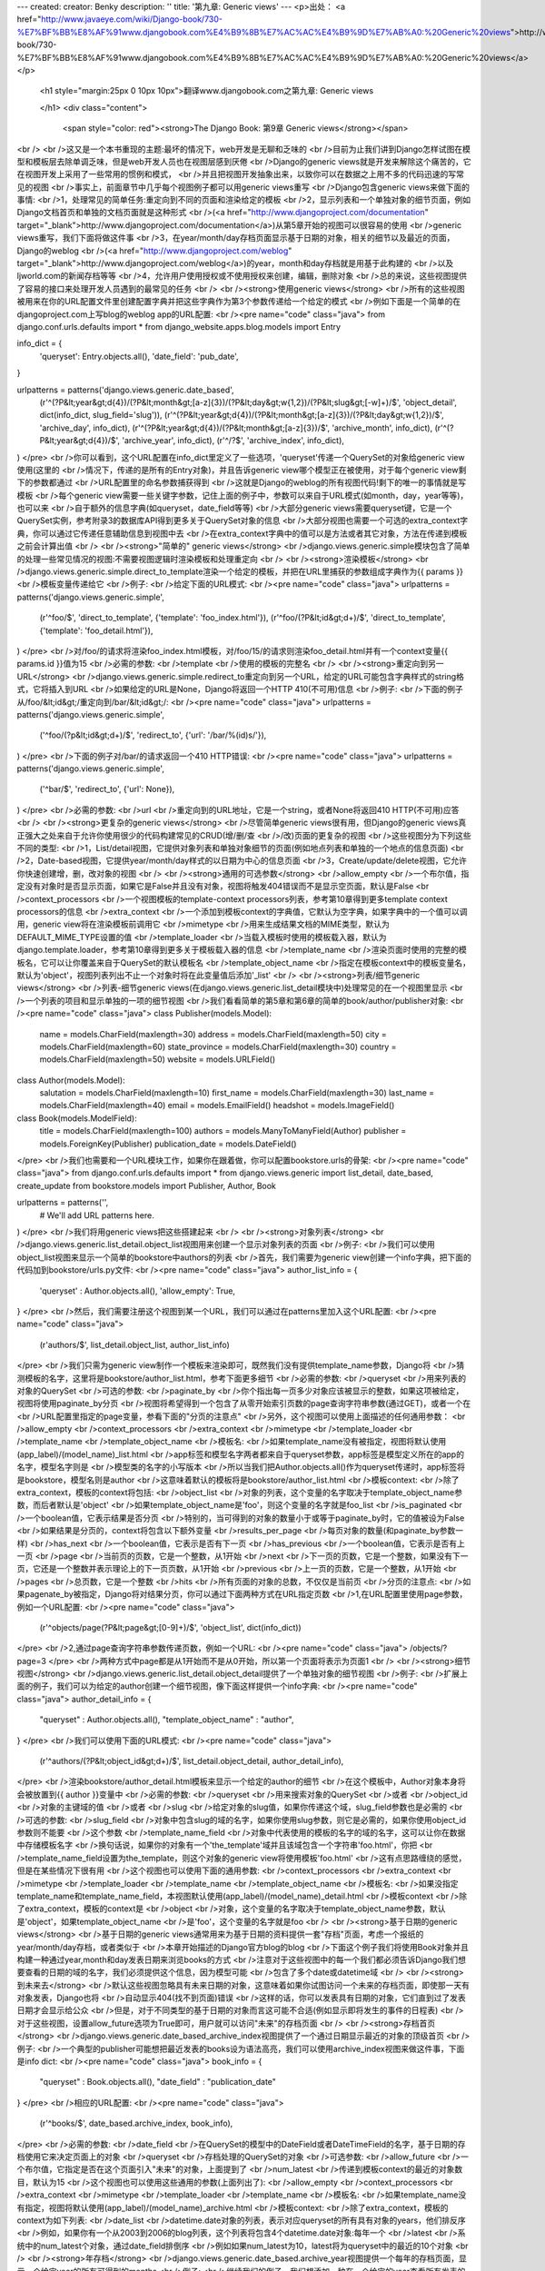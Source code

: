 ---
created: 
creator: Benky
description: ''
title: '第九章: Generic views'
---
<p>出处： <a href="http://www.javaeye.com/wiki/Django-book/730-%E7%BF%BB%E8%AF%91www.djangobook.com%E4%B9%8B%E7%AC%AC%E4%B9%9D%E7%AB%A0:%20Generic%20views">http://www.javaeye.com/wiki/Django-book/730-%E7%BF%BB%E8%AF%91www.djangobook.com%E4%B9%8B%E7%AC%AC%E4%B9%9D%E7%AB%A0:%20Generic%20views</a></p>
  
  <h1 style="margin:25px 0 10px 10px">翻译www.djangobook.com之第九章: Generic views 
    
  </h1>
  <div class="content">
    <span style="color: red"><strong>The Django Book: 第9章 Generic views</strong></span><br /><br />这又是一个本书重现的主题:最坏的情况下，web开发是无聊和乏味的<br />目前为止我们讲到Django怎样试图在模型和模板层去除单调乏味，但是web开发人员也在视图层感到厌倦<br />Django的generic views就是开发来解除这个痛苦的，它在视图开发上采用了一些常用的惯例和模式，<br />并且把视图开发抽象出来，以致你可以在数据之上用不多的代码迅速的写常见的视图<br />事实上，前面章节中几乎每个视图例子都可以用generic views重写<br />Django包含generic views来做下面的事情:<br />1，处理常见的简单任务:重定向到不同的页面和渲染给定的模板<br />2，显示列表和一个单独对象的细节页面，例如Django文档首页和单独的文档页面就是这种形式<br />(<a href="http://www.djangoproject.com/documentation" target="_blank">http://www.djangoproject.com/documentation</a>)从第5章开始的视图可以很容易的使用<br />generic views重写，我们下面将做这件事<br />3，在year/month/day存档页面显示基于日期的对象，相关的细节以及最近的页面，Django的weblog<br />(<a href="http://www.djangoproject.com/weblog" target="_blank">http://www.djangoproject.com/weblog</a>)的year，month和day存档就是用基于此构建的<br />以及ljworld.com的新闻存档等等<br />4，允许用户使用授权或不使用授权来创建，编辑，删除对象<br />总的来说，这些视图提供了容易的接口来处理开发人员遇到的最常见的任务<br /><br /><strong>使用generic views</strong><br />所有的这些视图被用来在你的URL配置文件里创建配置字典并把这些字典作为第3个参数传递给一个给定的模式<br />例如下面是一个简单的在djangoproject.com上写blog的weblog app的URL配置:<br /><pre name="code" class="java">
from django.conf.urls.defaults import *
from django_website.apps.blog.models import Entry

info_dict = {
    'queryset': Entry.objects.all(),
    'date_field': 'pub_date',
}

urlpatterns = patterns('django.views.generic.date_based',
   (r'^(?P&lt;year&gt;\d{4})/(?P&lt;month&gt;[a-z]{3})/(?P&lt;day&gt;\w{1,2})/(?P&lt;slug&gt;[-\w]+)/$', 'object_detail', dict(info_dict, slug_field='slug')),
   (r'^(?P&lt;year&gt;\d{4})/(?P&lt;month&gt;[a-z]{3})/(?P&lt;day&gt;\w{1,2})/$',                  'archive_day',   info_dict),
   (r'^(?P&lt;year&gt;\d{4})/(?P&lt;month&gt;[a-z]{3})/$',                                   'archive_month', info_dict),
   (r'^(?P&lt;year&gt;\d{4})/$',                                                       'archive_year',  info_dict),
   (r'^/?$',                                                                     'archive_index', info_dict),
)
</pre><br />你可以看到，这个URL配置在info_dict里定义了一些选项，'queryset'传递一个QuerySet的对象给generic view使用(这里的<br />情况下，传递的是所有的Entry对象)，并且告诉generic view哪个模型正在被使用，对于每个generic view剩下的参数都通过<br />URL配置里的命名参数捕获得到<br />这就是Django的weblog的所有视图代码!剩下的唯一的事情就是写模板<br />每个generic view需要一些关键字参数，记住上面的例子中，参数可以来自于URL模式(如month，day，year等等)，也可以来<br />自于额外的信息字典(如queryset，date_field等等)<br />大部分generic views需要queryset键，它是一个QuerySet实例，参考附录3的数据库API得到更多关于QuerySet对象的信息<br />大部分视图也需要一个可选的extra_context字典，你可以通过它传递任意辅助信息到视图中去<br />在extra_context字典中的值可以是方法或者其它对象，方法在传递到模板之前会计算出值<br /><br /><strong>"简单的" generic views</strong><br />django.views.generic.simple模块包含了简单的处理一些常见情况的视图:不需要视图逻辑时渲染模板和处理重定向<br /><br /><strong>渲染模板</strong><br />django.views.generic.simple.direct_to_template渲染一个给定的模板，并把在URL里捕获的参数组成字典作为{{ params }}<br />模板变量传递给它<br />例子:<br />给定下面的URL模式:<br /><pre name="code" class="java">
urlpatterns = patterns('django.views.generic.simple',
    (r'^foo/$',             'direct_to_template', {'template': 'foo_index.html'}),
    (r'^foo/(?P&lt;id&gt;\d+)/$', 'direct_to_template', {'template': 'foo_detail.html'}),
)
</pre><br />对/foo/的请求将渲染foo_index.html模板，对/foo/15/的请求则渲染foo_detail.html并有一个context变量{{ params.id }}值为15<br />必需的参数:<br />template<br />使用的模板的完整名<br /><br /><strong>重定向到另一URL</strong><br />django.views.generic.simple.redirect_to重定向到另一个URL，给定的URL可能包含字典样式的string格式，它将插入到URL<br />如果给定的URL是None，Django将返回一个HTTP 410(不可用)信息<br />例子:<br />下面的例子从/foo/&lt;id&gt;/重定向到/bar/&lt;id&gt;/:<br /><pre name="code" class="java">
urlpatterns = patterns('django.views.generic.simple',
    ('^foo/(?p&lt;id&gt;\d+)/$', 'redirect_to', {'url': '/bar/%(id)s/'}),
)
</pre><br />下面的例子对/bar/的请求返回一个410 HTTP错误:<br /><pre name="code" class="java">
urlpatterns = patterns('django.views.generic.simple',
    ('^bar/$', 'redirect_to', {'url': None}),
)
</pre><br />必需的参数:<br />url<br />重定向到的URL地址，它是一个string，或者None将返回410 HTTP(不可用)应答<br /><br /><strong>更复杂的generic views</strong><br />尽管简单generic views很有用，但Django的generic views真正强大之处来自于允许你使用很少的代码构建常见的CRUD(增/删/查<br />/改)页面的更复杂的视图<br />这些视图分为下列这些不同的类型:<br />1，List/detail视图，它提供对象列表和单独对象细节的页面(例如地点列表和单独的一个地点的信息页面)<br />2，Date-based视图，它提供year/month/day样式的以日期为中心的信息页面<br />3，Create/update/delete视图，它允许你快速创建增，删，改对象的视图<br /><br /><strong>通用的可选参数</strong><br />allow_empty<br />一个布尔值，指定没有对象时是否显示页面，如果它是False并且没有对象，视图将触发404错误而不是显示空页面，默认是False<br />context_processors<br />一个视图模板的template-context processors列表，参考第10章得到更多template context processors的信息<br />extra_context<br />一个添加到模板context的字典值，它默认为空字典，如果字典中的一个值可以调用，generic view将在渲染模板前调用它<br />mimetype<br />用来生成结果文档的MIME类型，默认为DEFAULT_MIME_TYPE设置的值<br />template_loader<br />当载入模板时使用的模板载入器，默认为django.template.loader，参考第10章得到更多关于模板载入器的信息<br />template_name<br />渲染页面时使用的完整的模板名，它可以让你覆盖来自于QuerySet的默认模板名<br />template_object_name<br />指定在模板context中的模板变量名，默认为'object'，视图列表列出不止一个对象时将在此变量值后添加'_list'<br /><br /><strong>列表/细节generic views</strong><br />列表-细节generic views(在django.views.generic.list_detail模块中)处理常见的在一个视图里显示<br />一个列表的项目和显示单独的一项的细节视图<br />我们看看简单的第5章和第6章的简单的book/author/publisher对象:<br /><pre name="code" class="java">
class Publisher(models.Model):
    name = models.CharField(maxlength=30)
    address = models.CharField(maxlength=50)
    city = models.CharField(maxlength=60)
    state_province = models.CharField(maxlength=30)
    country = models.CharField(maxlength=50)
    website = models.URLField()

class Author(models.Model):
    salutation = models.CharField(maxlength=10)
    first_name = models.CharField(maxlength=30)
    last_name = models.CharField(maxlength=40)
    email = models.EmailField()
    headshot = models.ImageField()

class Book(models.ModelField):
    title = models.CharField(maxlength=100)
    authors = models.ManyToManyField(Author)
    publisher = models.ForeignKey(Publisher)
    publication_date = models.DateField()
</pre><br />我们也需要和一个URL模块工作，如果你在跟着做，你可以配置bookstore.urls的骨架:<br /><pre name="code" class="java">
from django.conf.urls.defaults import *
from django.views.generic import list_detail, date_based, create_update
from bookstore.models import Publisher, Author, Book

urlpatterns = patterns('',
    # We'll add URL patterns here.
)
</pre><br />我们将用generic views把这些搭建起来<br /><br /><strong>对象列表</strong><br />django.views.generic.list_detail.object_list视图用来创建一个显示对象列表的页面<br />例子:<br />我们可以使用object_list视图来显示一个简单的bookstore中authors的列表<br />首先，我们需要为generic view创建一个info字典，把下面的代码加到bookstore/urls.py文件:<br /><pre name="code" class="java">
author_list_info = {
    'queryset' :   Author.objects.all(),
    'allow_empty': True,
}
</pre><br />然后，我们需要注册这个视图到某一个URL，我们可以通过在patterns里加入这个URL配置:<br /><pre name="code" class="java">
    (r'authors/$', list_detail.object_list, author_list_info)
</pre><br />我们只需为generic view制作一个模板来渲染即可，既然我们没有提供template_name参数，Django将<br />猜测模板的名字，这里将是bookstore/author_list.html，参考下面更多细节<br />必需的参数:<br />queryset<br />用来列表的对象的QuerySet<br />可选的参数:<br />paginate_by<br />你个指出每一页多少对象应该被显示的整数，如果这项被给定，视图将使用paginate_by分页<br />视图将希望得到一个包含了从零开始索引页数的page查询字符串参数(通过GET)，或者一个在<br />URL配置里指定的page变量，参看下面的"分页的注意点"<br />另外，这个视图可以使用上面描述的任何通用参数：<br />allow_empty<br />context_processors<br />extra_context<br />mimetype<br />template_loader<br />template_name<br />template_object_name<br />模板名:<br />如果template_name没有被指定，视图将默认使用(app_label)/(model_name)_list.html<br />app标签和模型名字两者都来自于queryset参数，app标签是模型定义所在的app的名字，模型名字则是<br />模型类的名字的小写版本<br />所以当我们把Author.objects.all()作为queryset传递时，app标签将是bookstore，模型名则是author<br />这意味着默认的模板将是bookstore/author_list.html<br />模板context:<br />除了extra_context，模板的context将包括:<br />object_list<br />对象的列表，这个变量的名字取决于template_object_name参数，而后者默认是'object'<br />如果template_object_name是'foo'，则这个变量的名字就是foo_list<br />is_paginated<br />一个boolean值，它表示结果是否分页<br />特别的，当可得到的对象的数量小于或等于paginate_by时，它的值被设为False<br />如果结果是分页的，context将包含以下额外变量<br />results_per_page<br />每页对象的数量(和paginate_by参数一样)<br />has_next<br />一个boolean值，它表示是否有下一页<br />has_previous<br />一个boolean值，它表示是否有上一页<br />page<br />当前页的页数，它是一个整数，从1开始<br />next<br />下一页的页数，它是一个整数，如果没有下一页，它还是一个整数并表示理论上的下一页页数，从1开始<br />previous<br />上一页的页数，它是一个整数，从1开始<br />pages<br />总页数，它是一个整数<br />hits<br />所有页面的对象的总数，不仅仅是当前页<br />分页的注意点:<br />如果pagenate_by被指定，Django将对结果分页，你可以通过下面两种方式在URL指定页数<br />1,在URL配置里使用page参数，例如一个URL配置:<br /><pre name="code" class="java">
    (r'^objects/page(?P&lt;page&gt;[0-9]+)/$', 'object_list', dict(info_dict))
</pre><br />2,通过page查询字符串参数传递页数，例如一个URL:<br /><pre name="code" class="java">
/objects/?page=3
</pre><br />两种方式中page都是从1开始而不是从0开始，所以第一个页面将表示为页面1<br /><br /><strong>细节视图</strong><br />django.views.generic.list_detail.object_detail提供了一个单独对象的细节视图<br />例子:<br />扩展上面的例子，我们可以为给定的author创建一个细节视图，像下面这样提供一个info字典:<br /><pre name="code" class="java">
author_detail_info = {
    "queryset" : Author.objects.all(),
    "template_object_name" : "author",
}
</pre><br />我们可以使用下面的URL模式:<br /><pre name="code" class="java">
    (r'^authors/(?P&lt;object_id&gt;\d+)/$', list_detail.object_detail, author_detail_info),
</pre><br />渲染bookstore/author_detail.html模板来显示一个给定的author的细节<br />在这个模板中，Author对象本身将会被放置到{{ author }}变量中<br />必需的参数:<br />queryset<br />用来搜索对象的QuerySet<br />或者<br />object_id<br />对象的主键域的值<br />或者<br />slug<br />给定对象的slug值，如果你传递这个域，slug_field参数也是必需的<br />可选的参数:<br />slug_field<br />对象中包含slug的域的名字，如果你使用slug参数，则它是必需的，如果你使用object_id参数则不能要<br />这个参数<br />template_name_field<br />对象中代表使用的模板的名字的域的名字，这可以让你在数据中存储模板名字<br />换句话说，如果你的对象有一个'the_template'域并且该域包含一个字符串'foo.html'，你把<br />template_name_field设置为the_template，则这个对象的generic view将使用模板'foo.html'<br />这有点思路缠绕的感觉，但是在某些情况下很有用<br />这个视图也可以使用下面的通用参数:<br />context_processors<br />extra_context<br />mimetype<br />template_loader<br />template_name<br />template_object_name<br />模板名:<br />如果没指定template_name和template_name_field，本视图默认使用(app_label)/(model_name)_detail.html<br />模板context<br />除了extra_context，模板的context是<br />object<br />对象，这个变量的名字取决于template_object_name参数，默认是'object'，如果template_object_name<br />是'foo'，这个变量的名字就是foo<br /><br /><strong>基于日期的generic views</strong><br />基于日期的generic views通常用来为基于日期的资料提供一套"存档"页面，考虑一个报纸的year/month/day存档，或者类似于<br />本章开始描述的Django官方blog的blog<br />下面这个例子我们将使用Book对象并且构建一种通过year,month和day发表日期来浏览books的方式<br />注意对于这些视图中的每一个我们都必须告诉Django我们想要查看的日期的域的名字，我们必须提供这个信息，因为模型可能<br />包含了多个date或datetime域<br /><br /><strong>到未来去</strong><br />默认这些视图忽略具有未来日期的对象，这意味着如果你试图访问一个未来的存档页面，即使那一天有对象发表，Django也将<br />自动显示404(找不到页面)错误<br />这样的话，你可以发表具有日期的对象，它们直到过了发表日期才会显示给公众<br />但是，对于不同类型的基于日期的对象而言这可能不合适(例如显示即将发生的事件的日程表)<br />对于这些视图，设置allow_future选项为True即可，用户就可以访问"未来"的存档页面<br /><br /><strong>存档首页</strong><br />django.views.generic.date_based_archive_index视图提供了一个通过日期显示最近的对象的顶级首页<br />例子:<br />一个典型的publisher可能想把最近发表的books设为语法高亮，我们可以使用archive_index视图来做这件事，下面是info dict:<br /><pre name="code" class="java">
book_info = {
    "queryset"   : Book.objects.all(),
    "date_field" : "publication_date"
}
</pre><br />相应的URL配置:<br /><pre name="code" class="java">
    (r'^books/$', date_based.archive_index, book_info),
</pre><br />必需的参数:<br />date_field<br />在QuerySet的模型中的DateField或者DateTimeField的名字，基于日期的存档使用它来决定页面上的对象<br />queryset<br />存档处理的QuerySet的对象<br />可选参数:<br />allow_future<br />一个布尔值，它指定是否在这个页面引入"未来"的对象，上面提到了<br />num_latest<br />传递到模板context的最近的对象数目，默认为15<br />这个视图也可以使用这些通用的参数(上面列出了):<br />allow_empty<br />context_processors<br />extra_context<br />mimetype<br />template_loader<br />template_name<br />模板名:<br />如果template_name没有指定，视图将默认使用(app_label)/(model_name)_archive.html<br />模板context:<br />除了extra_context，模板的context为如下列表:<br />date_list<br />datetime.date对象的列表，表示对应queryset的所有具有对象的years，他们排反序<br />例如，如果你有一个从2003到2006的blog列表，这个列表将包含4个datetime.date对象:每年一个<br />latest<br />系统中的num_latest个对象，通过date_field排倒序<br />例如如果num_latest为10，latest将为queryset中的最近的10个对象<br /><br /><strong>年存档</strong><br />django.views.generic.date_based.archive_year视图提供一个每年的存档页面，显示一个给定year的所有可得到的months<br />例子:<br />继续我们的例子，我们想添加一种在一个给定的year查看所有发表的books的方式<br />我们可以继续使用上面例子中的book_info字典，但是这一次我们把它包装到archive_year视图:<br /><pre name="code" class="java">
    (r'^books/(?P&lt;year&gt;\d{4})/?$', date_based.archive_year, book_info),
</pre><br />既然每年都可能有很多很多books发表，我们不会在这个页面显示他们，而只是显示可得到books的years列表<br />很方便的是，这是Django默认做的事情，我们可以使用mak_object_list参数改变它，参考下面的内容<br />必需的参数<br />date_field<br />同上<br />queryset<br />存档处理的QuerySet的对象<br />year<br />存档处理的4个数字的year(通常从URL参数得到)<br />可选参数:<br />make_object_list<br />一个布尔值，它指定了是否得到这一年的完整的对象列表并传递给模板，如果为True，对象列表将在模板中作为object_list来<br />得到(object_list名字可能不同，参考下面的"模板context"中关于object_list的信息)，默认为False<br />allow_future<br />一个布尔值，它指定是否在该页面引入"未来"对象，上面提到了<br />这个视图也可能使用这些通用参数(上面提到了):<br />allow_empty<br />context_processors<br />extra_context<br />mimetype<br />template_loader<br />template_name<br />template_object_name<br />模板名:<br />如果template_name没有指定，视图将默认使用(app_label)/(model_name)_archive_year.html<br />模板context:<br />除了extra_context，模板的context将为:<br />date_list<br />datetime.date对象的列表，表示在一个给定year的根据queryset的所有可得到对象的months，升序<br />year<br />一个给定的year，为一个4字符的string<br />object_list<br />如果make_object_list参数为True，它将设置为一个给定year的通过date_field排序的所有可得到的对象<br />这个变量的名字取决于template_objects_name参数，后者默认为'object'<br />如果template_object_name为'foo'，则这个变量的名字为foo_list<br />如果make_object_list为False，则object_list将作为一个空list传递给模板<br /><br /><strong>月存档</strong><br />django.views.generic.date_based.archive_month视图提供一个每月存档页面来显示一个给定月份的所有对象<br />例子:<br />继续我们的例子，创建一个month视图将看起来很熟悉:<br /><pre name="code" class="java">
    (r'^(?P&lt;year&gt;\d{4})/(?P&lt;month&gt;[a-z]{3})/$', date_based.archive_month, book_info),
</pre><br />必需的参数:<br />year<br />存档处理的4数字的year(一个字符串)<br />month<br />存档处理的月份，通过month_format参数来格式化<br />queryset<br />存档处理的QuerySet的对象<br />date_field<br />在QuerySet的模型中的DateField或者DateTimeField的名字，基于日期的存档使用它来决定页面上的对象<br />可选参数:<br />month_format<br />一个规定了month参数使用什么格式的格式字符串，它应该遵循Python的time.strftime语法<br />(在<a href="http://www.python.org/doc/current/lib/module-time.html#l2h-1941" target="_blank">http://www.python.org/doc/current/lib/module-time.html#l2h-1941</a>查看Python的strftime文档)<br />它默认设为"%b"，表示3个字母的月份缩写(即"jan"，"feb"等等)，可以使用"%m"来更改它而使用数字<br />allow_future<br />一个布尔值，指定是否在页面中引入"未来"的对象，上面提到了<br />这个视图也可以使用这些通用的参数(上面提到了):<br />allow_empty<br />context_processors<br />extra_context<br />mimetype<br />template_loader<br />template_name<br />template_object_name<br />模板名<br />如果template_name没有指定，视图默认使用(app_label)/(model_name)_archive_month.html模板<br />模板context<br />除了extra_context，模板的context将为:<br />month<br />表示给定的月份的datetime.date对象<br />next_month<br />表示下个月第一天的datetime.date对象，如果下个月在未来，它将为None<br />previous_month<br />表示上个月第一天的datetime.date对象，不像next_month，它永远不会为None<br />object_list<br />给定月份的可得到的对象列表，这个变量的名字取决于template_object_name参数，后者默认为'object'<br />如果template_object_name为'foo'，这个变量名则为foo_list<br /><br /><strong>星期存档</strong><br />django.views.generic.date_based.archive_week视图显示一个给定星期的所有对象<br />注意，Django认为一个星期从星期日开始，因为Python也这样认为<br />例子:<br />你开始看这里的模式了没?<br /><pre name="code" class="java">
    (r'^(?P&lt;year&gt;\d{4})/(?P&lt;week&gt;\d{2})/$', date_based.archive_week, book_info),
</pre><br />必需的参数:<br />year<br />存档处理的4数字的year(一个字符串)<br />week<br />存档处理一年的星期(一个字符串)<br />queryset<br />存档处理的QuerySet的对象<br />date_field<br />QuerySet的模型中的DateField或者DateTimeField的名字，基于日期的存档使用它来决定页面上显示的对象<br />可选参数:<br />allow_future<br />一个布尔值，指定是否在页面中引入"未来"的对象，上面提到了<br />这个视图也可以使用这些通用的参数(上面提到了):<br />allow_empty<br />context_processors<br />extra_context<br />mimetype<br />template_loader<br />template_name<br />template_object_name<br />模板名<br />如果template_name没有指定，这个视图将默认使用(app_label)/(model_name)_archive_week.html<br />模板context<br />除了extra_context，这个模板的context将为:<br />week<br />表示给定的星期的第一天的datetime.date对象<br />object_list<br />给定的星期的可得到的对象的列表，这个变量的名字取决于template_object_name参数，或者默认为'object'<br />如果template_object_name为'foo'，则这个变量的名字为foo_list<br /><br /><strong>天存档</strong><br />django.views.generiv.date_based.archive_day视图提供了显示一个给定天的所有对象的页面<br />例子:<br /><pre name="code" class="java">
    (r'^(?P&lt;year&gt;\d{4})/(?P&lt;month&gt;[a-z]{3})/(?P&lt;day&gt;\d{2})/$', date_based.archive_day, book_info),
</pre><br />必需的参数:<br />year<br />存档处理的4数字的year(一个字符串)<br />month<br />存档处理的月份，通过month_format参数来格式化<br />day<br />存档处理的天，通过day_format参数格式化<br />queryset<br />存档处理的QuerySet的对象<br />date_field<br />QuerySet的模型的DateField或者DateTimeField的名字，基于日期的存档使用它来决定页面上显示的对象<br />可选参数:<br />month_format<br />一个规定了month参数使用的格式的格式化字符串，参考上面解释的细节<br />day_format<br />类似于month_format，但是它与day参数工作，默认为"%d"(十进制数字的月份的一天，01-31)<br />allow_future<br />一个布尔值，指定了页面中是否引入"future"对象，上面提到了<br />这个视图也可以使用这些通用的参数(上面提到了):<br />allow_empty<br />context_processors<br />extra_context<br />mimetype<br />template_loader<br />template_name<br />template_object_name<br />模板名<br />如果template_name没有指定，这个视图将默认使用(app_label)/(model_name)_archive_day.html<br />模板context<br />除了extra_context，模板的context将为:<br />day<br />表示给定的天的datetime.date对象<br />next_day<br />表示下一天的datetime.date对象，如果下一天在未来，它将为None<br />previous_day<br />表示上一天的datetime.date对象，不像next_day，它永远不会是None<br />object_list<br />给定天的可得到的对象列表，这个变量的名字取决于template_object_name参数，后者默认为'object'<br />如果template_object_name为'foo'，这个变量的名字则为foo_list<br /><br /><strong>今天的存档</strong><br />django.views.generic.date_based.archive_today视图显示了今天的所有对象，它与archive_day一模一样，除了year/month/day<br />参数不再被使用，而是使用今天的日期<br /><br /><strong>基于日期的细节页面</strong><br />django.views.generic.date_based.object_detail视图显示了一个呈现一个单独对象的页面，它与object_detail页面在URL上不同<br />object_detail视图使用像/entries/(slug)/的URL，而这个使用像/entries/2006/aug/27/(slug)/的URL<br />注意，如果你在使用基于日期的细节页面是在URL上有slugs，你可能也想在slug域上使用unique_for_date选项来验证slugs不会<br />在一个单独的天重复，参考附录2得到unique_for_date的细节<br />例子:<br />这个例子和上面的例子稍微不同，我们需要提供一个对象ID或者一个slug来让Django查找到对象<br />既然我们正在使用的对象没有slug域，我们将使用稍微丑陋的基于ID的URL<br />在实践中我们推荐使用slug域，但是为了途简单我们这里只是使它跑起来<br />让我们配置下面的URL:<br /><pre name="code" class="java">
    (r'^(?P&lt;year&gt;\d{4})/(?P&lt;month&gt;[a-z]{3})/(?P&lt;day&gt;\d{2})/(?P&lt;object_id&gt;[\w-]+)/$', date_based.object_detail, book_info),
</pre><br />必需的参数:<br />year<br />对象的4个数字的year(一个字符串)<br />month<br />通过month_format参数格式化的对象的month<br />day<br />通过day_format参数格式化的对象的day<br />queryset<br />包含对象的QuerySet<br />date_field<br />QuerySet的模型的DateField或者DateTimeField的名字，generic view使用它根据year，month和day来查找对象<br />object_id<br />对象的主键域的值<br />或者slug<br />给定对象的slug，如果你传递这个域，slug_field参数(参看下面)也是必需的<br />可选参数<br />allow_future<br />一个布尔值，它指定是否在页面中引入"未来"对象，上面提到了<br />day_format<br />类似于month_format，但是与day参数工作，默认为"%d"(十进制数字的month的day，01-31)<br />month_format<br />一个规定了month参数使用什么格式的格式化字符串，参考上面解释的细节<br />slug_field<br />对象包含的slug的域的名字，如果你使用slug参数，则它是必需的，但是如果你使用object_id参数它则不能使用<br />template_name_field<br />模板名使用的对象中的域的名字，它让你在数据中存储模板名字，换句话说，如果你的对象有一个'the_template'域并且值为<br />'foo.html'字符串，并且你设置template_name_field为'the_template'，则这个对象的generic view将使用'foo.html'模板<br />这很绕，但是某些情况下很有用<br />这个视图也可以使用这些通用的参数(上面提到了):<br />context_processors<br />extra_context<br />mimetype<br />template_loader<br />template_name<br />template_object_name<br />模板名<br />如果template_name没有指定，视图将默认使用(app_label)/(model_name)_detail.html<br />模板context<br />除了extra_context，模板的context将为:<br />object<br />表示那个对象，这个变量的名字取决于template_object_name参数，后者默认为'object'<br />如果template_object_name为'foo'，则这个变量的名字为foo<br /><br /><strong>创建/更新/删除generic views</strong><br />注意，这些视图会在Django的架构修订完成后有稍许改变(目前在开发django.newforms)，这个部分有随之更新<br />django.views.generic.create_update模块包含了一些增，删，改对象的方法<br /><br /><strong>创建对象视图</strong><br />django.views.generic.create_update.create_object视图显示一个创建对象，包含验证错误(如果有错误)的重新显示以及保存<br />对象的表单，它使用Django模型的自动manipulators<br />这些视图如果通过GET访问则都会显示表单，通过POST访问则会处理请求的动作(增/删/改)<br />注意，这些视图对安全都没有太多好主意，尽管有一个login_required属性来限制访问，但这是最好的情况了<br />例如，它们不会检查编辑对象的用户是创建该对象的同一用户，也不会验证任何类别的权限<br />尽管如此，大多数时候这些特性可以通过对generic view写一个小的包装来完成，参考下面的"扩展generic view"得到更多信息<br />例子:<br />如果我们想允许用户在数据库创建新的books，我们可以做下面的事情:<br /><pre name="code" class="java">
    (r'^books/create/$', create_update.create_object, {'model' : Book}),
</pre><br />必需的参数:<br />model<br />表单将创建的对象的Django模型<br />注意，这个视图使用将创建的模型而不是QuerySet(上面的list/detail/date-based视图使用)<br />可选参数:<br />post_save_redirect<br />在保存对象之后视图将返回的URL，默认为object.get_absolute_url()<br />post_save_redirect<br />可能包含字典字符串格式，而不是对象的域属性，例如你可以使用post_save_redirect="/polls/%(slug)s/"<br />login_required<br />一个布尔值，指定用户是否必须登录来查看页面和保存更改，它牵涉到了Django的认证系统，默认为False<br />如果它是True，一个没有登录的用户尝试访问该页面或者保存表单，Django将重定向到/accounts/login/<br />这个视图也可以使用这些通用的参数(上面提到了):<br />context_processors<br />extra_context<br />template_loader<br />template_name<br />模板名<br />如果template_name没有指定，视图将默认使用(app_label)/(model_name)_form.html模板<br />模板context<br />除了extra_context,模板的context将为:<br />form<br />一个表示用来编辑对象的表单的FormWrapper实例，它让你在模板系统中轻松得到表单域<br />例如，如果模型有name和address两个域:<br /><pre name="code" class="java">
&lt;form action="" method="post"&gt;
&lt;p&gt;&lt;label for="id_name"&gt;Name:&lt;/label&gt; {{ form.name }}&lt;/p&gt;
&lt;p&gt;&lt;label for="id_address"&gt;Address:&lt;/label&gt; {{ form.address }}&lt;/p&gt;
&lt;/form&gt;
</pre><br />参考第7章来得到更多关于表单的信息<br /><br /><strong>更新对象视图</strong><br />django.views.generic.create_update.update_object视图几乎和上面的create_object视图一样，但是这个允许编辑一个已经<br />存在的对象而不是创建一个新的对象<br />例子:<br />继续上面的例子，我们可以配置URL来提供一个单独的book的编辑界面:<br /><pre name="code" class="java">
    (r'^books/edit/(?P&lt;object_id&gt;\d+)/$', create_update.update_object, {'model' : Book}),
</pre><br />必须的参数:<br />model<br />表单将编辑的Django模型<br />object_id<br />对象的主键域的值<br />或者slug<br />给定对象的slug，如果你传递这个域，slug_field参数(下面提到)也是必需的<br />可选参数:<br />slug_field<br />对象中包含slug的域的名字，如果你使用slug参数，这个参数则是必需的，但是如果你使用object_id参数就不能使用它<br />另外，这个视图也可以使用上面的创建对象视图同样的可选参数，加上template_object_name这个通用参数<br />模板名<br />这个视图使用和创建视图相同的默认模板名(app_label)/(model_name)_form.html<br />模板context<br />除了extra_context，模板的context将为:<br />form<br />表示编辑对象的表单的FormWrapper实例，参考上面的创建对象来得到更多关于这个值的信息<br />object<br />被编辑的对象(如果你提供了template_object_name参数，这个参数可能会命名不同)<br /><br /><strong>删除对象视图</strong><br />django.views.generic.create_update.delete_object视图和上面两个很类似<br />如果这个视图通过GET访问，它将显示一个确认页面(即"do you really want to delete this object?")<br />如果这个视图通过POST提交，这个对象将没有确认而被删除掉<br />所有的参数和更新对象视图一样，context也如此<br />这个视图的模板名为(app_label)/(model_name)_confirm_delete.html<br /><br /><strong>扩展generic views</strong><br />毫无疑问，使用generic views的确可以加快开发速度，尽管如此，在大部分项目中，会出现generic views不能满足的情况<br />确实，新的Django开发人员最常问的问题是怎样让generic views处理更宽广的情形<br />幸运的是，几乎这些情况中的每一种都有方法来简单的继承generic views来处理大量的用例，这些情况通常有如下几个模式<br /><br /><strong>添加额外的context</strong><br />通常你只需在generic view种显示一些额外的信息，例如，考虑显示一个book和它所有publishers的列表的细节页面<br />object_detail这个generic view把book传递给context，但是看起来没有方法在模板种得到一个publishers列表<br />但是，所有的generic views使用一个额外选项参数extra_context，它是一个额外对象的字典并将被添加到模板的context中<br />所以，我们使用下面这样的info dict来提供book的publishers列表:<br /><pre name="code" class="java">
book_info = {
    "queryset"   : Book.objects.all(),
    "date_field" : "publication_date",
    "extra_context" : {
        "publisher_list" : Publisher.objects.all(),
    }
}
</pre><br />它将把{{ publisher_list }}变量传递到模板context中去，这个模式可以用来为generic view传递任何信息到模板，非常便利<br /><br /><strong>使用包装方法的更复杂的过滤器</strong><br />另一个常见的需求是通过URL中的键来过滤给定的列表对象，例如，我们提供一个通过title浏览books的接口<br />我们想提供/books/by-title/a/，/books/by-title/b/等等形式的URL，每个字母为一个列表页面<br />问题看起来generic view没有从URL阅读变量的方法，如果我们包装一个URL模式来匹配这些URL到object_list视图，我们将得到<br />26个显示book的页面(每个页面有一个不同的queryset参数)，这很愚蠢<br />正确的技术涉及到给generic view写一个简单的"包装器"方法<br />在我们的字母表浏览的例子中，我们先在URL配置中添加一点东西:<br /><pre name="code" class="java">
from bookstore.views import browse_alphabetically

urlpatterns = patterns('',
    # ...
    (r'^books/by-title/([a-z])/$', browse_alphabetically)
)
</pre><br />你可以看到，它包装了browse_aplhabetically方法的一系列URL，所以让我们看看这个方法怎么写:<br /><pre name="code" class="java">
from bookstore.models. import Book
from django.views.generic import list_detail

def browse_alphabetically(request, letter):
    return list_detail.object_list(
        request,
        queryset = Book.objects.filter(title__istartswith=letter),
        template_name = "bookstore/browse_alphabetically.html",
        extra_context = {
            'letter' : letter,
        }
    )
</pre><br />就是这个!<br />它会工作，因为对于generic views没有任何特别的东西，它们只是Python方法<br />像其它任何视图方法一样，generic views期望一些参数并返回HttpResponse对象<br />这样，非常容易就可以对一个generic view包装一个小方法来在前面或后面做额外的工作，处理generic view额外的事情<br />注意，上面的例子中我们传递在extra_context中显示的当前的字母，包装是个好主意，它让模板知道当前哪个字母正在被浏览<br />同时也注意一下，我们传递了自定义的模板的名字，否则它将使用和"vanilla" object_list一样的模板，这将引起冲突<br /><br /><strong>处理额外的工作</strong><br />最后一个常见的模式，让我们看看在调用generic view之前和之后做一些额外的工作<br />假想我们在Author对象有一个last_accessed域，我们使用它来记录某人最后一次查看该author的时间，<br />object_detail这个generic view当然不知道这个域的任何事情，但是再一次的我们可以很轻松的写自定义的视图来让这个域更新<br />首先，我们需要修改author detail的URL配置来指向一个自定义视图:<br /><pre name="code" class="java">
from bookstore.views import author_detail

urlpatterns = patterns('',
    #...
    (r'^authors/(?P&lt;author_id&gt;d+)/$', author_detail),
)
</pre><br />然后我们写我们自己的包装方法:<br /><pre name="code" class="java">
import datetime
from bookstore.models import Author
from django.views.generic import list_detail
from django.shortcuts import get_object_or_404

def author_detail(request, author_id):
    # Look up the Author (and raise a 404 if she's not found)
    author = get_object_or_404(Author, pk=author_id)

    # Record the last accessed date
    author.last_accessed = datetime.datetime.now()
    author.save()

    # Show the detail page
    return list_detail.object_detail(
        request,
        queryset = Author.objects.all(),
        object_id = author_id,
    )
</pre><br />注意这些代码不会工作，直到你向你的Author模型添加last_accessed域<br />我们可以使用类似的习惯用法来转换generic view返回的应答，如果我们向提供一个可以下载authros列表的普通文本的版本<br />我们可以像下面这样使用视图:<br /><pre name="code" class="java">
def author_list_plaintext(request):
    response = list_detail.object_list(
        queryset = Author.objects.all(),
        mimetype = "text/plain",
        template_name = "bookstore/author_list.txt"
    )
    response["Content-Disposition"] = "attachment; filename=authors.txt"
    return response
</pre><br />它会工作，因为generic views返回简单的HttpResponse对象，而这个对象可以被当成字典来设置HTTP头部<br />顺便说一下，这个Content-Disposition逻辑会指示浏览器下载并保存页面而不是在浏览器里显示它<br /><br /><strong>下一步是什么?</strong><br />到现在为止，我们已经认为模板引擎是你用来渲染context的最固定不变的工具<br />这是对的，大部分情况下你只是这样认为，但是模板引擎事实上扩展性很强<br />下一章我们将深入Django的模板，带你领略它被扩展的最酷的方式<br />同志，向前!
  </div>

  

  
